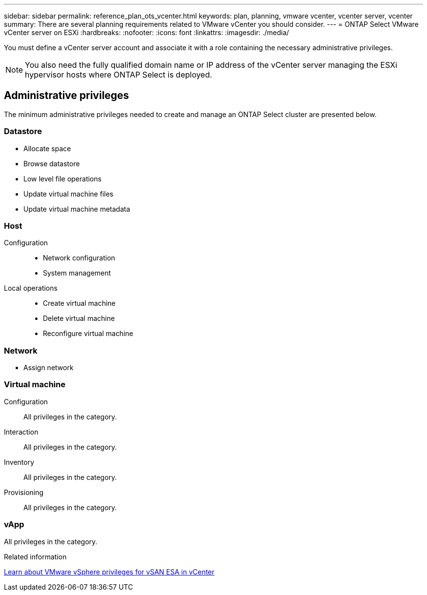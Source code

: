 ---
sidebar: sidebar
permalink: reference_plan_ots_vcenter.html
keywords: plan, planning, vmware vcenter, vcenter server, vcenter
summary: There are several planning requirements related to VMware vCenter you should consider.
---
= ONTAP Select VMware vCenter server on ESXi
:hardbreaks:
:nofooter:
:icons: font
:linkattrs:
:imagesdir: ./media/

[.lead]
You must define a vCenter server account and associate it with a role containing the necessary administrative privileges.

[NOTE]
You also need the fully qualified domain name or IP address of the vCenter server managing the ESXi hypervisor hosts where ONTAP Select is deployed.

== Administrative privileges

The minimum administrative privileges needed to create and manage an ONTAP Select cluster are presented below.

=== Datastore

* Allocate space
* Browse datastore
* Low level file operations
* Update virtual machine files
* Update virtual machine metadata

=== Host

Configuration::

* Network configuration
* System management

Local operations::

* Create virtual machine
* Delete virtual machine
* Reconfigure virtual machine

=== Network

* Assign network

=== Virtual machine

Configuration::

All privileges in the category.

Interaction::

All privileges in the category.

Inventory::

All privileges in the category.

Provisioning::

All privileges in the category.

=== vApp

All privileges in the category.

.Related information

link:https://docs.netapp.com/us-en/ontap-select/reference_plan_dep_vmware.html#ontap-select-deploy-vmware-vcenter-server-considerations[Learn about VMware vSphere privileges for vSAN ESA in vCenter]
// 2025 Sep 02, ONTAPDOC-9.17.1GA
// 2025 Aug 26, ONTAPDOC-3140
// 2023-10-02, ONTAPDOC-1204